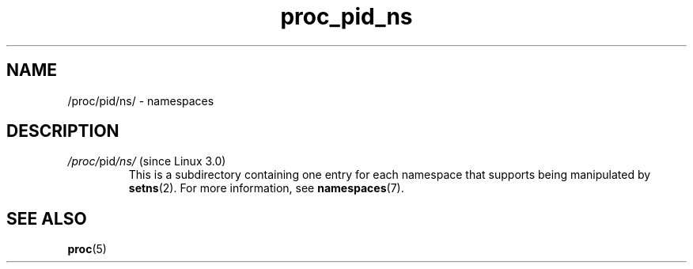.\" Copyright (C) 1994, 1995, Daniel Quinlan <quinlan@yggdrasil.com>
.\" Copyright (C) 2002-2008, 2017, Michael Kerrisk <mtk.manpages@gmail.com>
.\" Copyright (C) 2023, Alejandro Colomar <alx@kernel.org>
.\"
.\" SPDX-License-Identifier: GPL-3.0-or-later
.\"
.TH proc_pid_ns 5 2024-05-02 "Linux man-pages 6.9.1"
.SH NAME
/proc/pid/ns/ \- namespaces
.SH DESCRIPTION
.TP
.IR /proc/ pid /ns/ " (since Linux 3.0)"
.\" See commit 6b4e306aa3dc94a0545eb9279475b1ab6209a31f
This is a subdirectory containing one entry for each namespace that
supports being manipulated by
.BR setns (2).
For more information, see
.BR namespaces (7).
.SH SEE ALSO
.BR proc (5)
